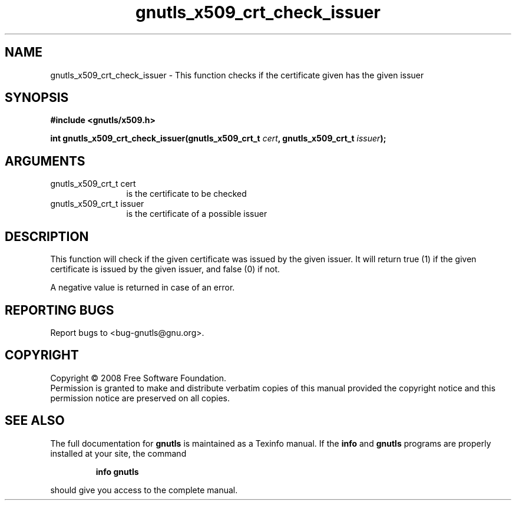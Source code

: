 .\" DO NOT MODIFY THIS FILE!  It was generated by gdoc.
.TH "gnutls_x509_crt_check_issuer" 3 "2.6.5" "gnutls" "gnutls"
.SH NAME
gnutls_x509_crt_check_issuer \- This function checks if the certificate given has the given issuer
.SH SYNOPSIS
.B #include <gnutls/x509.h>
.sp
.BI "int gnutls_x509_crt_check_issuer(gnutls_x509_crt_t " cert ", gnutls_x509_crt_t " issuer ");"
.SH ARGUMENTS
.IP "gnutls_x509_crt_t cert" 12
is the certificate to be checked
.IP "gnutls_x509_crt_t issuer" 12
is the certificate of a possible issuer
.SH "DESCRIPTION"
This function will check if the given certificate was issued by the
given issuer. It will return true (1) if the given certificate is issued
by the given issuer, and false (0) if not.

A negative value is returned in case of an error.
.SH "REPORTING BUGS"
Report bugs to <bug-gnutls@gnu.org>.
.SH COPYRIGHT
Copyright \(co 2008 Free Software Foundation.
.br
Permission is granted to make and distribute verbatim copies of this
manual provided the copyright notice and this permission notice are
preserved on all copies.
.SH "SEE ALSO"
The full documentation for
.B gnutls
is maintained as a Texinfo manual.  If the
.B info
and
.B gnutls
programs are properly installed at your site, the command
.IP
.B info gnutls
.PP
should give you access to the complete manual.
